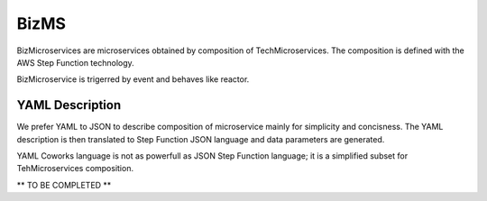 .. _biz:

BizMS
=====

BizMicroservices are microservices obtained by composition of TechMicroservices. The composition is defined with the
AWS Step Function technology.

BizMicroservice is trigerred by event and behaves like reactor.

YAML Description
****************

We prefer YAML to JSON to describe composition of microservice mainly for simplicity and concisness.
The YAML description is then translated to Step Function JSON language and data parameters are generated.

YAML Coworks language is not as powerfull as JSON Step Function language; it is a simplified subset for
TehMicroservices composition.

** TO BE COMPLETED **
